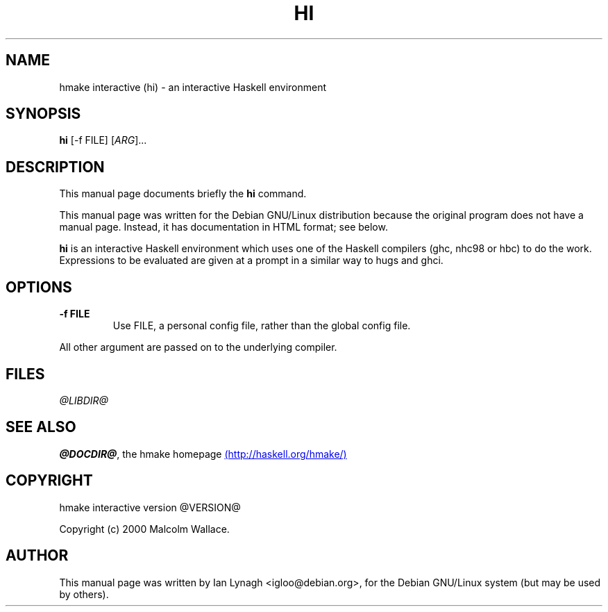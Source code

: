 .TH HI 1 "2003-10-16" "nhc98 Suite" "hmake interactive"
.SH NAME
hmake interactive (hi) \- an interactive Haskell environment

.SH SYNOPSIS
.B hi
[-f FILE] [\fIARG\fR]...

.SH DESCRIPTION
This manual page documents briefly the
.BR hi
command.

.PP
This manual page was written for the Debian GNU/Linux distribution
because the original program does not have a manual page.  Instead, it
has documentation in HTML format; see below.

.PP
.B hi
is an interactive Haskell environment which uses one of the Haskell
compilers (ghc, nhc98 or hbc) to do the work. Expressions to be
evaluated are given at a prompt in a similar way to hugs and ghci.

.SH OPTIONS

.TP
.BR \-f " " FILE
Use FILE, a personal config file, rather than the global config file.
.PP
All other argument are passed on to the underlying compiler.

.SH FILES
.I @LIBDIR@

.SH "SEE ALSO"
.BR @DOCDIR@ ,
the hmake homepage
.UR http://haskell.org/hmake/
(http://haskell.org/hmake/)
.UE

.SH COPYRIGHT
hmake interactive version @VERSION@

Copyright (c) 2000 Malcolm Wallace.

.SH AUTHOR
This manual page was written by Ian Lynagh
<igloo@debian.org>, for the Debian GNU/Linux system
(but may be used by others).

